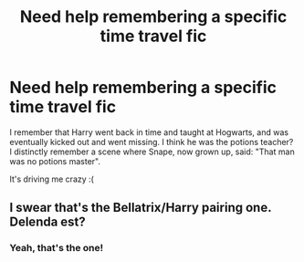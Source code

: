 #+TITLE: Need help remembering a specific time travel fic

* Need help remembering a specific time travel fic
:PROPERTIES:
:Author: Skeletickles
:Score: 1
:DateUnix: 1513843409.0
:DateShort: 2017-Dec-21
:FlairText: Fic Search
:END:
I remember that Harry went back in time and taught at Hogwarts, and was eventually kicked out and went missing. I think he was the potions teacher? I distinctly remember a scene where Snape, now grown up, said: "That man was no potions master".

It's driving me crazy :(


** I swear that's the Bellatrix/Harry pairing one. Delenda est?
:PROPERTIES:
:Author: Terras1fan
:Score: 2
:DateUnix: 1513847271.0
:DateShort: 2017-Dec-21
:END:

*** Yeah, that's the one!
:PROPERTIES:
:Author: Skeletickles
:Score: 2
:DateUnix: 1513848654.0
:DateShort: 2017-Dec-21
:END:
